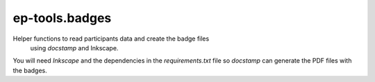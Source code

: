 ep-tools.badges
---------------

Helper functions to read participants data and create the badge files
 using `docstamp` and Inkscape.

You will need `Inkscape` and the dependencies in the `requirements.txt` file so
`docstamp` can generate the PDF files with the badges.
